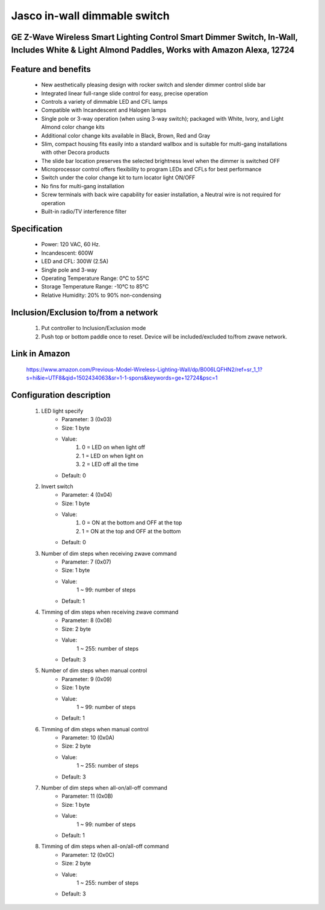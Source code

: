 Jasco in-wall dimmable switch
--------------------------------
GE Z-Wave Wireless Smart Lighting Control Smart Dimmer Switch, In-Wall, Includes White & Light Almond Paddles, Works with Amazon Alexa, 12724
~~~~~~~~~~~~~~~~~~~~~~~~~~~~~~~~~~~~~~~~~~~~~~


	.. image:: ../../images/dimmable_inwall_switch/jasco_inwall_dimmer_12724.jpg
	.. :align: left
	
Feature and benefits
~~~~~~~~~~~~~~~~~
	- New aesthetically pleasing design with rocker switch and slender dimmer control slide bar
	- Integrated linear full-range slide control for easy, precise operation
	- Controls a variety of dimmable LED and CFL lamps
	- Compatible with Incandescent and Halogen lamps
	- Single pole or 3-way operation (when using 3-way switch); packaged with White, Ivory, and Light Almond color change kits
	- Additional color change kits available in Black, Brown, Red and Gray
	- Slim, compact housing fits easily into a standard wallbox and is suitable for multi-gang installations with other Decora products
	- The slide bar location preserves the selected brightness level when the dimmer is switched OFF
	- Microprocessor control offers flexibility to program LEDs and CFLs for best performance
	- Switch under the color change kit to turn locator light ON/OFF
	- No fins for multi-gang installation
	- Screw terminals with back wire capability for easier installation, a Neutral wire is not required for operation
	- Built-in radio/TV interference filter

Specification
~~~~~~~~~~~~~~~~~~~~~~
	- Power: 120 VAC, 60 Hz.
	- Incandescent: 600W
	- LED and CFL: 300W (2.5A)
	- Single pole and 3-way
	- Operating Temperature Range: 0°C to 55°C
	- Storage Temperature Range: -10°C to 85°C
	- Relative Humidity: 20% to 90% non-condensing

Inclusion/Exclusion to/from a network
~~~~~~~~~~~~~~~~~~~~~~~
	#. Put controller to Inclusion/Exclusion mode
	#. Push top or bottom paddle once to reset. Device will be included/excluded to/from zwave network.
	
Link in Amazon
~~~~~~~~~~~~~~~~~
	https://www.amazon.com/Previous-Model-Wireless-Lighting-Wall/dp/B006LQFHN2/ref=sr_1_1?s=hi&ie=UTF8&qid=1502434063&sr=1-1-spons&keywords=ge+12724&psc=1
	
Configuration description
~~~~~~~~~~~~~~~~~~~~~~~~~~
	#. LED light specify
		- Parameter: 3 (0x03)
		- Size: 1 byte
		- Value:
			(1) 0 = LED on when light off
			(2) 1 = LED on when light on
			(3) 2 = LED off all the time
		- Default: 0
	
	#. Invert switch
		- Parameter: 4 (0x04)
		- Size: 1 byte
		- Value:
			(1) 0 = ON at the bottom and OFF at the top
			(2) 1 = ON at the top and OFF at the bottom
		- Default: 0
	
	#. Number of dim steps when receiving zwave command
		- Parameter: 7 (0x07)
		- Size: 1 byte
		- Value:
			1 ~ 99: number of steps
		- Default: 1
	
	#. Timming of dim steps when receiving zwave command
		- Parameter: 8 (0x08)
		- Size: 2 byte
		- Value:
			1 ~ 255: number of steps
		- Default: 3
		
	#. Number of dim steps when manual control
		- Parameter: 9 (0x09)
		- Size: 1 byte
		- Value:
			1 ~ 99: number of steps
		- Default: 1
	
	#. Timming of dim steps when manual control
		- Parameter: 10 (0x0A)
		- Size: 2 byte
		- Value:
			1 ~ 255: number of steps
		- Default: 3
		
	#. Number of dim steps when all-on/all-off command
		- Parameter: 11 (0x0B)
		- Size: 1 byte
		- Value:
			1 ~ 99: number of steps
		- Default: 1
	
	#. Timming of dim steps when all-on/all-off command
		- Parameter: 12 (0x0C)
		- Size: 2 byte
		- Value:
			1 ~ 255: number of steps
		- Default: 3
		
	
